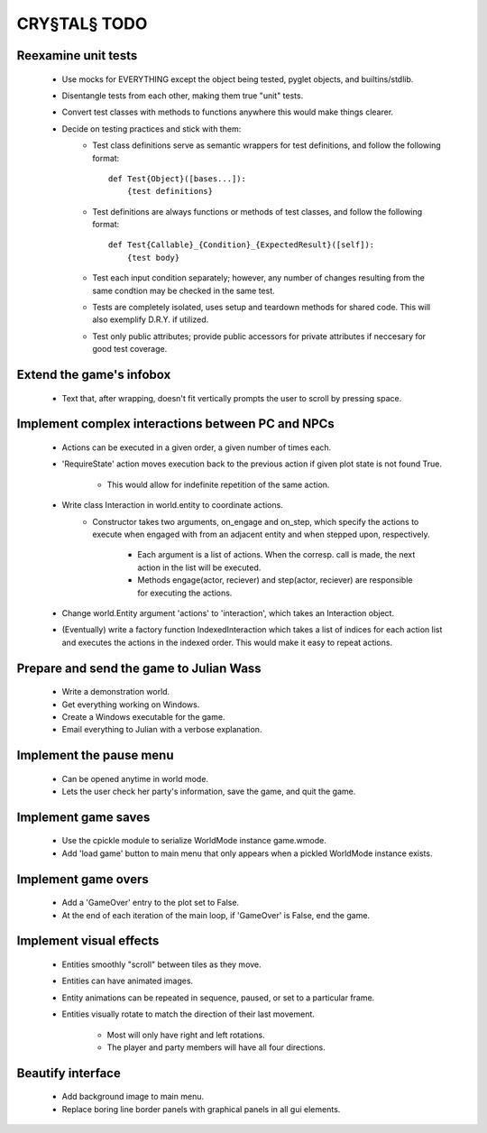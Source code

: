 CRY§TAL§ TODO
=============

Reexamine unit tests
...............
    * Use mocks for EVERYTHING except the object being tested,
      pyglet objects, and builtins/stdlib.
    * Disentangle tests from each other, making them true "unit"
      tests.
    * Convert test classes with methods to functions anywhere this
      would make things clearer.
    * Decide on testing practices and stick with them:
        * Test class definitions serve as semantic wrappers for test
          definitions, and follow the following format::

            def Test{Object}([bases...]):
                {test definitions}

        * Test definitions are always functions or methods of test
          classes, and follow the following format::

            def Test{Callable}_{Condition}_{ExpectedResult}([self]):
                {test body}

        * Test each input condition separately; however, any number of
          changes resulting from the same condtion may be checked in
          the same test.
        * Tests are completely isolated, uses setup and teardown methods
          for shared code. This will also exemplify D.R.Y. if utilized.
        * Test only public attributes; provide public accessors for
          private attributes if neccesary for good test coverage.

Extend the game's infobox
.........................
    * Text that, after wrapping, doesn't fit vertically prompts the
      user to scroll by pressing space.

Implement complex interactions between PC and NPCs
..................................................
    * Actions can be executed in a given order, a given number of
      times each.
    * 'RequireState' action moves execution back to the previous action
      if given plot state is not found True.
        * This would allow for indefinite repetition of the same action.
    * Write class Interaction in world.entity to coordinate actions.
        * Constructor takes two arguments, on_engage and on_step,
          which specify the actions to execute when engaged with from
          an adjacent entity and when stepped upon, respectively.
            * Each argument is a list of actions. When the corresp.
              call is made, the next action in the list will be executed.
            * Methods engage(actor, reciever) and step(actor, reciever)
              are responsible for executing the actions.
    * Change world.Entity argument 'actions' to 'interaction', which
      takes an Interaction object.
    * (Eventually) write a factory function IndexedInteraction which
      takes a list of indices for each action list and executes the
      actions in the indexed order. This would make it easy to repeat
      actions.
      
Prepare and send the game to Julian Wass
........................................
    * Write a demonstration world.
    * Get everything working on Windows.
    * Create a Windows executable for the game.
    * Email everything to Julian with a verbose explanation.

Implement the pause menu
........................
    * Can be opened anytime in world mode.
    * Lets the user check her party's information, save the game,
      and quit the game.

Implement game saves
....................
    * Use the cpickle module to serialize WorldMode instance game.wmode.
    * Add 'load game' button to main menu that only appears when a pickled
      WorldMode instance exists.

Implement game overs
....................
    * Add a 'GameOver' entry to the plot set to False.
    * At the end of each iteration of the main loop, if 'GameOver'
      is False, end the game.

Implement visual effects
........................
    * Entities smoothly "scroll" between tiles as they move.
    * Entities can have animated images.
    * Entity animations can be repeated in sequence, paused, or set
      to a particular frame.
    * Entities visually rotate to match the direction of their last
      movement.
        * Most will only have right and left rotations.
        * The player and party members will have all four directions.

Beautify interface
..................
    * Add background image to main menu.
    * Replace boring line border panels with graphical panels in all
      gui elements.
